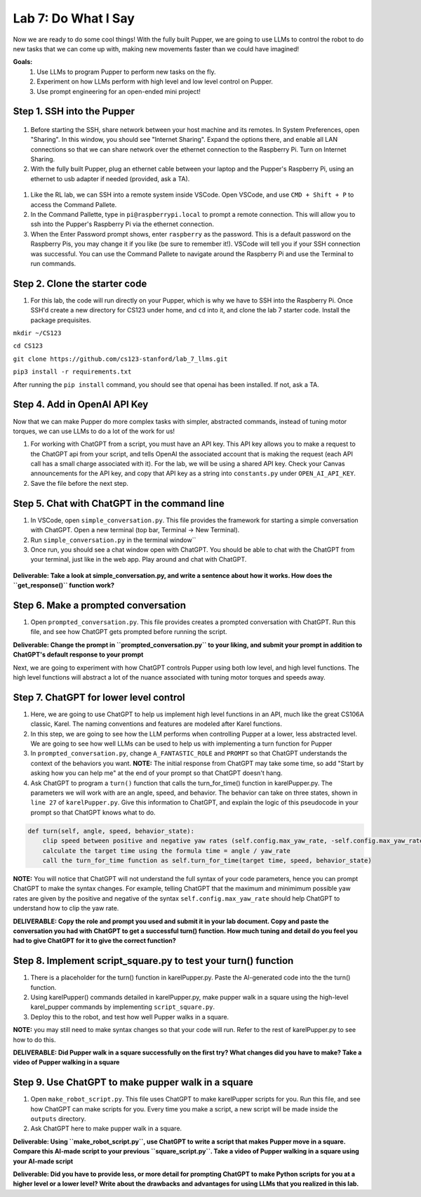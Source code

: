 Lab 7: Do What I Say
========================

Now we are ready to do some cool things! With the fully built Pupper, we are going to use LLMs to control the robot to do new tasks that we can come up with, making new movements faster than we could have imagined!


**Goals:**
        1. Use LLMs to program Pupper to perform new tasks on the fly.
        2. Experiment on how LLMs perform with high level and low level control on Pupper. 
        3. Use prompt engineering for an open-ended mini project!

.. youtube:: NyxzC4KVDoc
   :width: 640
   :height: 480

Step 1. SSH into the Pupper
^^^^^^^^^^^^^^^^^^^^^^^^^^^^^^^^^^^^^^^^^^^^
.. figure:: ../../../_static/internet_sharing.png
    :align: center
    :width: 50%
#. Before starting the SSH, share network between your host machine and its remotes. In System Preferences, open "Sharing". In this window, you should see "Internet Sharing". Expand the options there, and enable all LAN connections so that we can share network over the ethernet connection to the Raspberry Pi. Turn on Internet Sharing. 
#. With the fully built Pupper, plug an ethernet cable between your laptop and the Pupper's Raspberry Pi, using an ethernet to usb adapter if needed (provided, ask a TA).  

.. figure:: ../../../_static/ethernet.jpg
    :align: center
    :width: 50%

#. Like the RL lab, we can SSH into a remote system inside VSCode. Open VSCode, and use ``CMD + Shift + P`` to access the Command Pallete.
#. In the Command Pallette, type in ``pi@raspberrypi.local`` to prompt a remote connection. This will allow you to ssh into the Pupper's Raspberry Pi via the ethernet connection. 
#. When the Enter Password prompt shows, enter ``raspberry`` as the password. This is a default password on the Raspberry Pis, you may change it if you like (be sure to remember it!). VSCode will tell you if your SSH connection was successful. You can use the Command Pallete to navigate around the Raspberry Pi and use the Terminal to run commands. 

Step 2. Clone the starter code
^^^^^^^^^^^^^^^^^^^^^^^^^^^^^^^^^^^^^^^^^^^^
#. For this lab, the code will run directly on your Pupper, which is why we have to SSH into the Raspberry Pi. Once SSH'd create a new directory for CS123 under home, and ``cd`` into it, and clone the lab 7 starter code. Install the package prequisites.

``mkdir ~/CS123``

``cd CS123``

``git clone https://github.com/cs123-stanford/lab_7_llms.git``

``pip3 install -r requirements.txt``

After running the ``pip install`` command, you should see that openai has been installed. If not, ask a TA.

Step 4. Add in OpenAI API Key
^^^^^^^^^^^^^^^^^^^^^^^^^^^^^^^^^^^^^^^^^^^^
Now that we can make Pupper do more complex tasks with simpler, abstracted commands, instead of tuning motor torques, we can use LLMs to do a lot of the work for us!

#. For working with ChatGPT from a script, you must have an API key. This API key allows you to make a request to the ChatGPT api from your script, and tells OpenAI the associated account that is making the request (each API call has a small charge associated with it). For the lab, we will be using a shared API key. Check your Canvas announcements for the API key, and copy that API key as a string into ``constants.py`` under ``OPEN_AI_API_KEY``.
#. Save the file before the next step.

Step 5. Chat with ChatGPT in the command line
^^^^^^^^^^^^^^^^^^^^^^^^^^^^^^^^^^^^^^^^^^^^
#. In VSCode, open ``simple_conversation.py``. This file provides the framework for starting a simple conversation with ChatGPT. Open a new terminal (top bar, Terminal -> New Terminal). 
#. Run ``simple_conversation.py`` in the terminal window``
#. Once run, you should see a chat window open with ChatGPT. You should be able to chat with the ChatGPT from your terminal, just like in the web app. Play around and chat with ChatGPT. 

.. figure:: ../../../_static/openai.png
    :align: center
    :width: 50%

**Deliverable: Take a look at simple_conversation.py, and write a sentence about how it works. How does the ``get_response()`` function work?**

Step 6. Make a prompted conversation
^^^^^^^^^^^^^^^^^^^^^^^^^^^^^^^^^^^^^^^^^^^^
#. Open ``prompted_conversation.py``. This file provides creates a prompted conversation with ChatGPT. Run this file, and see how ChatGPT gets prompted before running the script. 

**Deliverable: Change the prompt in ``prompted_conversation.py`` to your liking, and submit your prompt in addition to ChatGPT's default response to your prompt**

Next, we are going to experiment with how ChatGPT controls Pupper using both low level, and high level functions. The high level functions will abstract a lot of the nuance associated with tuning motor torques and speeds away. 


Step 7. ChatGPT for lower level control
^^^^^^^^^^^^^^^^^^^^^^^^^^^^^^^^^^^^^^^^^^^^
#. Here, we are going to use ChatGPT to help us implement high level functions in an API, much like the great CS106A classic, Karel. The naming conventions and features are modeled after Karel functions. 
#. In this step, we are going to see how the LLM performs when controlling Pupper at a lower, less abstracted level. We are going to see how well LLMs can be used to help us with implementing a turn function for Pupper
#. In ``prompted_conversation.py``, change ``A_FANTASTIC_ROLE`` and ``PROMPT`` so that ChatGPT understands the context of the behaviors you want. **NOTE:** The initial response from ChatGPT may take some time, so add "Start by asking how you can help me" at the end of your prompt so that ChatGPT doesn't hang. 
#. Ask ChatGPT to program a ``turn()`` function that calls the turn_for_time() function in karelPupper.py. The parameters we will work with are an angle, speed, and behavior. The behavior can take on three states, shown in ``line 27`` of ``karelPupper.py``. Give this information to ChatGPT, and explain the logic of this pseudocode in your prompt so that ChatGPT knows what to do. 

.. code-block:: python

    def turn(self, angle, speed, behavior_state):
        clip speed between positive and negative yaw rates (self.config.max_yaw_rate, -self.config.max_yaw_rate) using np.clip (remember to retain the correct signs!)
        calculate the target time using the formula time = angle / yaw_rate
        call the turn_for_time function as self.turn_for_time(target time, speed, behavior_state)

**NOTE:** You will notice that ChatGPT will not understand the full syntax of your code parameters, hence you can prompt ChatGPT to make the syntax changes. For example, telling ChatGPT that the maximum and minimimum possible yaw rates are given by the positive and negative of the syntax ``self.config.max_yaw_rate`` should help ChatGPT to understand how to clip the yaw rate. 

**DELIVERABLE: Copy the role and prompt you used and submit it in your lab document. Copy and paste the conversation you had with ChatGPT to get a successful turn() function. How much tuning and detail do you feel you had to give ChatGPT for it to give the correct function?**

Step 8. Implement script_square.py to test your turn() function
^^^^^^^^^^^^^^^^^^^^^^^^^^^^^^^^^^^^^^^^^^^^
#. There is a placeholder for the turn() function in karelPupper.py. Paste the AI-generated code into the the turn() function. 
#. Using karelPupper() commands detailed in karelPupper.py, make pupper walk in a square using the high-level karel_pupper commands by implementing ``script_square.py``.
#. Deploy this to the robot, and test how well Pupper walks in a square.

**NOTE:** you may still need to make syntax changes so that your code will run. Refer to the rest of karelPupper.py to see how to do this. 

**DELIVERABLE: Did Pupper walk in a square successfully on the first try? What changes did you have to make? Take a video of Pupper walking in a square**


Step 9. Use ChatGPT to make pupper walk in a square
^^^^^^^^^^^^^^^^^^^^^^^^^^^^^^^^^^^^^^^^^^^^
#. Open ``make_robot_script.py``. This file uses ChatGPT to make karelPupper scripts for you. Run this file, and see how ChatGPT can make scripts for you. Every time you make a script, a new script will be made inside the ``outputs`` directory.
#. Ask ChatGPT here to make pupper walk in a square. 

**Deliverable: Using ``make_robot_script.py``, use ChatGPT to write a script that makes Pupper move in a square. Compare this AI-made script to your previous ``square_script.py``. Take a video of Pupper walking in a square using your AI-made script**

**Deliverable: Did you have to provide less, or more detail for prompting ChatGPT to make Python scripts for you at a higher level or a lower level? Write about the drawbacks and advantages for using LLMs that you realized in this lab.**

